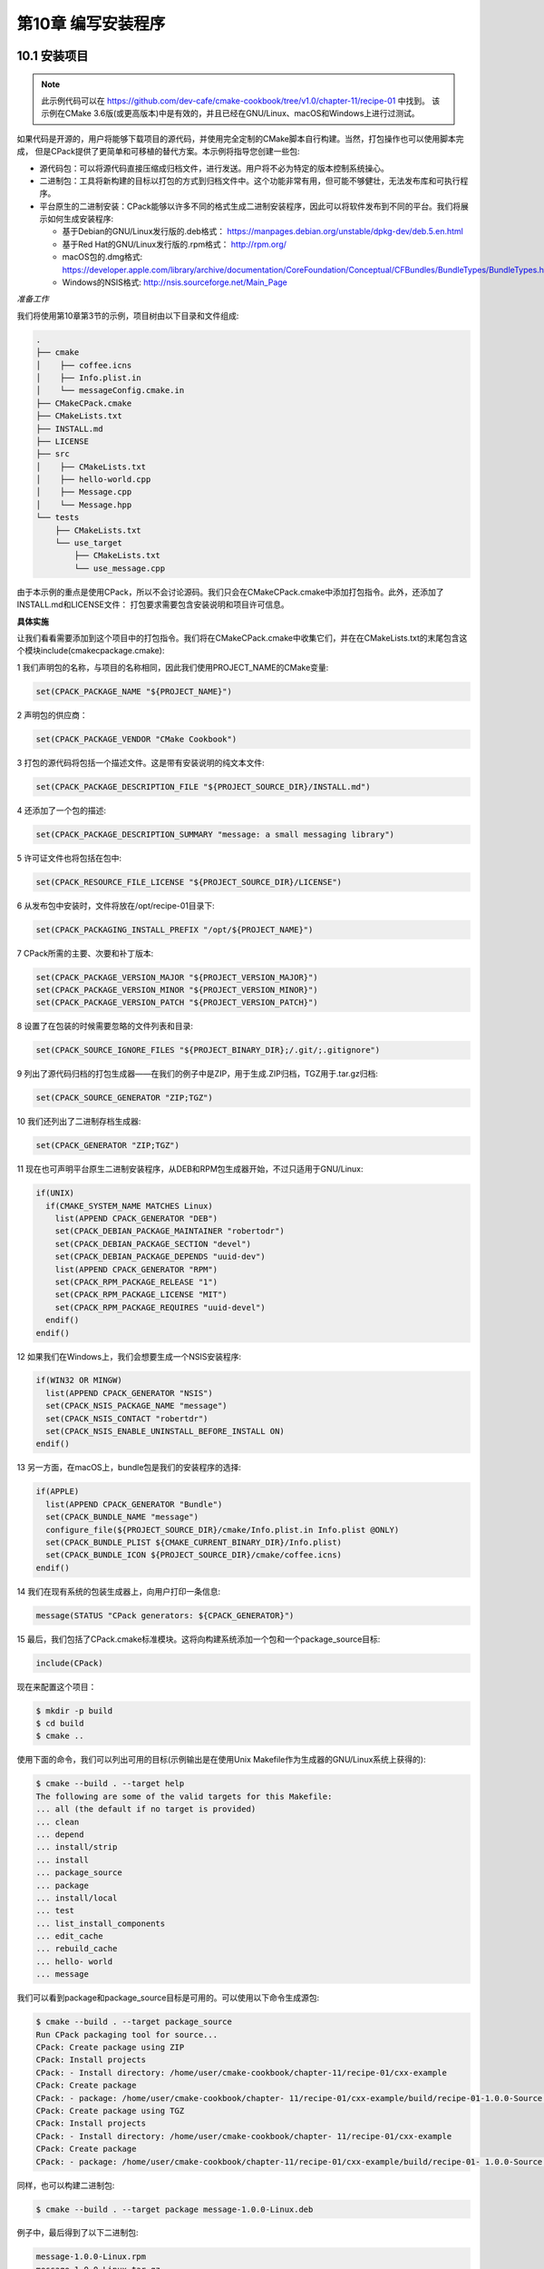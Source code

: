 .. highlight:: c++

.. default-domain:: cpp

==========================
第10章 编写安装程序
==========================

10.1 安装项目
--------------------------

.. NOTE::

  此示例代码可以在 https://github.com/dev-cafe/cmake-cookbook/tree/v1.0/chapter-11/recipe-01 中找到。
  该示例在CMake 3.6版(或更高版本)中是有效的，并且已经在GNU/Linux、macOS和Windows上进行过测试。

如果代码是开源的，用户将能够下载项目的源代码，并使用完全定制的CMake脚本自行构建。当然，打包操作也可以使用脚本完成，
但是CPack提供了更简单和可移植的替代方案。本示例将指导您创建一些包:


* 源代码包：可以将源代码直接压缩成归档文件，进行发送。用户将不必为特定的版本控制系统操心。
* 二进制包：工具将新构建的目标以打包的方式到归档文件中。这个功能非常有用，但可能不够健壮，无法发布库和可执行程序。
* 平台原生的二进制安装：CPack能够以许多不同的格式生成二进制安装程序，因此可以将软件发布到不同的平台。我们将展示如何生成安装程序:

  * 基于Debian的GNU/Linux发行版的.deb格式： https://manpages.debian.org/unstable/dpkg-dev/deb.5.en.html
  * 基于Red Hat的GNU/Linux发行版的.rpm格式： http://rpm.org/
  * macOS包的.dmg格式: https://developer.apple.com/library/archive/documentation/CoreFoundation/Conceptual/CFBundles/BundleTypes/BundleTypes.html
  * Windows的NSIS格式: http://nsis.sourceforge.net/Main_Page

*准备工作*

我们将使用第10章第3节的示例，项目树由以下目录和文件组成:

.. code-block:: bash

  .
  ├── cmake
  │    ├── coffee.icns
  │    ├── Info.plist.in
  │    └── messageConfig.cmake.in
  ├── CMakeCPack.cmake
  ├── CMakeLists.txt
  ├── INSTALL.md
  ├── LICENSE
  ├── src
  │    ├── CMakeLists.txt
  │    ├── hello-world.cpp
  │    ├── Message.cpp
  │    └── Message.hpp
  └── tests
      ├── CMakeLists.txt
      └── use_target
          ├── CMakeLists.txt
          └── use_message.cpp

由于本示例的重点是使用CPack，所以不会讨论源码。我们只会在CMakeCPack.cmake中添加打包指令。此外，还添加了INSTALL.md和LICENSE文件：
打包要求需要包含安装说明和项目许可信息。

**具体实施**

让我们看看需要添加到这个项目中的打包指令。我们将在CMakeCPack.cmake中收集它们，并在在CMakeLists.txt的末尾包含这个模块include(cmakecpackage.cmake):

1 我们声明包的名称，与项目的名称相同，因此我们使用PROJECT_NAME的CMake变量:

.. code-block:: cmake

  set(CPACK_PACKAGE_NAME "${PROJECT_NAME}")

2 声明包的供应商：

.. code-block:: cmake

  set(CPACK_PACKAGE_VENDOR "CMake Cookbook")

3 打包的源代码将包括一个描述文件。这是带有安装说明的纯文本文件:

.. code-block:: cmake

  set(CPACK_PACKAGE_DESCRIPTION_FILE "${PROJECT_SOURCE_DIR}/INSTALL.md")

4 还添加了一个包的描述:

.. code-block:: cmake

  set(CPACK_PACKAGE_DESCRIPTION_SUMMARY "message: a small messaging library")

5 许可证文件也将包括在包中:

.. code-block:: cmake

  set(CPACK_RESOURCE_FILE_LICENSE "${PROJECT_SOURCE_DIR}/LICENSE")

6 从发布包中安装时，文件将放在/opt/recipe-01目录下:

.. code-block:: cmake

  set(CPACK_PACKAGING_INSTALL_PREFIX "/opt/${PROJECT_NAME}")

7 CPack所需的主要、次要和补丁版本:

.. code-block:: cmake

  set(CPACK_PACKAGE_VERSION_MAJOR "${PROJECT_VERSION_MAJOR}")
  set(CPACK_PACKAGE_VERSION_MINOR "${PROJECT_VERSION_MINOR}")
  set(CPACK_PACKAGE_VERSION_PATCH "${PROJECT_VERSION_PATCH}")

8 设置了在包装的时候需要忽略的文件列表和目录:

.. code-block:: cmake

  set(CPACK_SOURCE_IGNORE_FILES "${PROJECT_BINARY_DIR};/.git/;.gitignore")

9 列出了源代码归档的打包生成器——在我们的例子中是ZIP，用于生成.ZIP归档，TGZ用于.tar.gz归档:

.. code-block:: cmake

  set(CPACK_SOURCE_GENERATOR "ZIP;TGZ")

10 我们还列出了二进制存档生成器:

.. code-block:: cmake

  set(CPACK_GENERATOR "ZIP;TGZ")

11 现在也可声明平台原生二进制安装程序，从DEB和RPM包生成器开始，不过只适用于GNU/Linux:

.. code-block:: cmake

  if(UNIX)
    if(CMAKE_SYSTEM_NAME MATCHES Linux)
      list(APPEND CPACK_GENERATOR "DEB")
      set(CPACK_DEBIAN_PACKAGE_MAINTAINER "robertodr")
      set(CPACK_DEBIAN_PACKAGE_SECTION "devel")
      set(CPACK_DEBIAN_PACKAGE_DEPENDS "uuid-dev")
      list(APPEND CPACK_GENERATOR "RPM")
      set(CPACK_RPM_PACKAGE_RELEASE "1")
      set(CPACK_RPM_PACKAGE_LICENSE "MIT")
      set(CPACK_RPM_PACKAGE_REQUIRES "uuid-devel")
    endif()
  endif()

12 如果我们在Windows上，我们会想要生成一个NSIS安装程序:

.. code-block:: cmake

  if(WIN32 OR MINGW)
    list(APPEND CPACK_GENERATOR "NSIS")
    set(CPACK_NSIS_PACKAGE_NAME "message")
    set(CPACK_NSIS_CONTACT "robertdr")
    set(CPACK_NSIS_ENABLE_UNINSTALL_BEFORE_INSTALL ON)
  endif()

13 另一方面，在macOS上，bundle包是我们的安装程序的选择:

.. code-block:: cmake

  if(APPLE)
    list(APPEND CPACK_GENERATOR "Bundle")
    set(CPACK_BUNDLE_NAME "message")
    configure_file(${PROJECT_SOURCE_DIR}/cmake/Info.plist.in Info.plist @ONLY)
    set(CPACK_BUNDLE_PLIST ${CMAKE_CURRENT_BINARY_DIR}/Info.plist)
    set(CPACK_BUNDLE_ICON ${PROJECT_SOURCE_DIR}/cmake/coffee.icns)
  endif()

14 我们在现有系统的包装生成器上，向用户打印一条信息:

.. code-block:: cmake

  message(STATUS "CPack generators: ${CPACK_GENERATOR}")

15 最后，我们包括了CPack.cmake标准模块。这将向构建系统添加一个包和一个package_source目标:

.. code-block:: cmake

  include(CPack)

现在来配置这个项目：

.. code-block:: bash

  $ mkdir -p build
  $ cd build
  $ cmake ..

使用下面的命令，我们可以列出可用的目标(示例输出是在使用Unix Makefile作为生成器的GNU/Linux系统上获得的):

.. code-block:: bash

  $ cmake --build . --target help
  The following are some of the valid targets for this Makefile:
  ... all (the default if no target is provided)
  ... clean
  ... depend
  ... install/strip
  ... install
  ... package_source
  ... package
  ... install/local
  ... test
  ... list_install_components
  ... edit_cache
  ... rebuild_cache
  ... hello- world
  ... message

我们可以看到package和package_source目标是可用的。可以使用以下命令生成源包:

.. code-block:: bash

  $ cmake --build . --target package_source
  Run CPack packaging tool for source...
  CPack: Create package using ZIP
  CPack: Install projects
  CPack: - Install directory: /home/user/cmake-cookbook/chapter-11/recipe-01/cxx-example
  CPack: Create package
  CPack: - package: /home/user/cmake-cookbook/chapter- 11/recipe-01/cxx-example/build/recipe-01-1.0.0-Source.zip generated.
  CPack: Create package using TGZ
  CPack: Install projects
  CPack: - Install directory: /home/user/cmake-cookbook/chapter- 11/recipe-01/cxx-example
  CPack: Create package
  CPack: - package: /home/user/cmake-cookbook/chapter-11/recipe-01/cxx-example/build/recipe-01- 1.0.0-Source.tar.gz generated.

同样，也可以构建二进制包:

.. code-block:: bash

  $ cmake --build . --target package message-1.0.0-Linux.deb

例子中，最后得到了以下二进制包:

.. code-block:: bash

  message-1.0.0-Linux.rpm
  message-1.0.0-Linux.tar.gz
  message-1.0.0-Linux.zip


10.2 生成输出头文件
--------------------------

.. NOTE::

  此示例代码可以在 https://github.com/dev-cafe/cmake-cookbook/tree/v1.0/chapter-10/recipe-02 中找到，其中有一个C++示例。
  该示例在CMake 3.6版(或更高版本)中是有效的，并且已经在GNU/Linux、macOS和Windows上进行过测试。

设想一下，当我们的小型库非常受欢迎时，许多人都在使用它。然而，一些客户希望在安装时使用静态库，而另一些客户也注意到所有符号在动态库中都是可见的。
最佳方式是规定动态库只公开最小的符号，从而限制代码中定义的对象和函数对外的可见性。我们希望在默认情况下，动态库定义的所有符号都对外隐藏。这将使得项目的贡献者，能够清楚地划分库和外部代码之间的接口，因为他们必须显式地标记所有要在项目外部使用的符号。因此，我们需要完成以下工作：

* 使用同一组源文件构建动态库和静态库
* 确保正确分隔动态库中符号的可见性

第1章第3节中，已经展示了CMake提供了与平台无关的方式实现的功能。但是，没有处理符号可见性的问题。我们将用当前的配方重新讨论这两点。

**准备工作**

我们仍将使用与前一个示例中基本相同的代码，但是我们需要修改src/CMakeLists.txt和Message.hpp头文件。后者将包括新的、自动生成的头文件messageExport.h:

.. code-block:: c++

  #pragma once
  #include
  #include
  #include "messageExport.h"
  class message_EXPORT Message
  {
  public:
    Message(const std::string &m) : message_(m) {}
    friend std::ostream &operator<<(std::ostream &os, Message &obj)
    {
      return obj.printObject(os);
    }
  private:
    std::string message_;
    std::ostream &printObject(std::ostream &os);
  };
  std::string getUUID();

Message类的声明中引入了message_EXPORT预处理器指令，这个指令将让编译器生成对库的用户可见的符号。

**具体实施**

除了项目的名称外，主CMakeLists.txt文件没有改变。首先，看看src子目录中的CMakeLists.txt文件，所有工作实际上都在这里进行。
我们将重点展示对之前示例的修改之处:


1 为消息传递库声明SHARED库目标及其源。注意，编译定义和链接库没有改变:

.. code-block:: cmake

  add_library(message-shared SHARED "")
  target_sources(message-shared
    PRIVATE
        ${CMAKE_CURRENT_LIST_DIR}/Message.cpp
    )
  target_compile_definitions(message-shared
      PUBLIC
        $<$<BOOL:${UUID_FOUND}>:HAVE_UUID>
    )
  target_link_libraries(message-shared
    PUBLIC
        $<$<BOOL:${UUID_FOUND}>:PkgConfig::UUID>
    )

2 设置目标属性。将${CMAKE_BINARY_DIR}/${INSTALL_INCLUDEDIR}/messageExport.h头文件添加到公共头列表中，作为PUBLIC_HEADER目标属性的参数。
CXX_VISIBILITY_PRESET置和VISIBILITY_INLINES_HIDDEN属性将在下一节中讨论:

.. code-block:: cmake

  set_target_properties(message-shared
    PROPERTIES
      POSITION_INDEPENDENT_CODE 1
      CXX_VISIBILITY_PRESET hidden
      VISIBILITY_INLINES_HIDDEN 1
      SOVERSION ${PROJECT_VERSION_MAJOR}
      OUTPUT_NAME "message"
      DEBUG_POSTFIX "_d"
      PUBLIC_HEADER "Message.hpp;${CMAKE_BINARY_DIR}/${INSTALL_INCLUDEDIR}/messageExport.h"
      MACOSX_RPATH ON
    )

3 包含GenerateExportHeader.cmake模块并调用generate_export_header函数，这将在构建目录的子目录中生成messageExport.h头文件。
我们将稍后会详细讨论这个函数和生成的头文件:

.. code-block:: cmake

  include(GenerateExportHeader)
  generate_export_header(message-shared
    BASE_NAME "message"
    EXPORT_MACRO_NAME "message_EXPORT"
    EXPORT_FILE_NAME "${CMAKE_BINARY_DIR}/${INSTALL_INCLUDEDIR}/messageExport.h"
    DEPRECATED_MACRO_NAME "message_DEPRECATED"
    NO_EXPORT_MACRO_NAME "message_NO_EXPORT"
    STATIC_DEFINE "message_STATIC_DEFINE"
    NO_DEPRECATED_MACRO_NAME "message_NO_DEPRECATED"
    DEFINE_NO_DEPRECATED
    )

4 当要更改符号的可见性(从其默认值-隐藏值)时，都应该包含导出头文件。我们已经在Message.hpp头文件例这样做了，因为想在库中公开一些符号。
现在将${CMAKE_BINARY_DIR}/${INSTALL_INCLUDEDIR}目录作为message-shared目标的PUBLIC包含目录列出：

.. code-block:: cmake

  target_include_directories(message-shared
    PUBLIC
        ${CMAKE_BINARY_DIR}/${INSTALL_INCLUDEDIR}
    )

现在，可以将注意力转向静态库的生成：

1 添加一个库目标来生成静态库。将编译与静态库相同的源文件，以获得此动态库目标：

.. code-block:: cmake

  add_library(message-static STATIC "")
  target_sources(message-static
    PRIVATE
        ${CMAKE_CURRENT_LIST_DIR}/Message.cpp
    )

2 设置编译器定义，包含目录和链接库，就像我们为动态库目标所做的一样。但请注意，我们添加了message_STATIC_DEFINE编译时宏定义，
为了确保我们的符号可以适当地暴露:

.. code-block:: cmake

  target_compile_definitions(message-static
    PUBLIC
        message_STATIC_DEFINE
        $<$<BOOL:${UUID_FOUND}>:HAVE_UUID>
    )
  target_include_directories(message-static
        PUBLIC
        ${CMAKE_BINARY_DIR}/${INSTALL_INCLUDEDIR}
    )
  target_link_libraries(message-static
    PUBLIC
        $<$<BOOL:${UUID_FOUND}>:PkgConfig::UUID>
    )

3 还设置了message-static目标的属性:

.. code-block:: cmake

  set_target_properties(message-static
    PROPERTIES
      POSITION_INDEPENDENT_CODE 1
      ARCHIVE_OUTPUT_NAME "message"
      DEBUG_POSTFIX "_sd"
      RELEASE_POSTFIX "_s"
      PUBLIC_HEADER "Message.hpp;${CMAKE_BINARY_DIR}/${INSTALL_INCLUDEDIR}/messageExport.h"
    )

4 除了链接到消息动态库目标的hello-world_wDSO可执行目标之外，还定义了另一个可执行目标hello-world_wAR，这个链接指向静态库:

.. code-block:: cmake

  add_executable(hello-world_wAR hello-world.cpp)
  target_link_libraries(hello-world_wAR
      PUBLIC
          message-static
      )

5 安装指令现在多了message-static和hello-world_wAR目标，其他没有改变:

.. code-block:: cmake

  install(
    TARGETS
      message-shared
      message-static
      hello-world_wDSO
      hello-world_wAR
    ARCHIVE
      DESTINATION ${INSTALL_LIBDIR}
      COMPONENT lib
    RUNTIME
      DESTINATION ${INSTALL_BINDIR}
      COMPONENT bin
    LIBRARY
      DESTINATION ${INSTALL_LIBDIR}
      COMPONENT lib
    PUBLIC_HEADER
      DESTINATION ${INSTALL_INCLUDEDIR}/message
      COMPONENT dev
    )

**工作原理**

此示例演示了，如何设置动态库的符号可见性。最好的方式是在默认情况下隐藏所有符号，显式地只公开那些需要使用的符号。这需要分为两步实现。
首先，需要指示编译器隐藏符号。当然，不同的编译器将有不同的可用选项，并且直接在CMakeLists.txt中设置这些选项并不是是跨平台的。
CMake通过在动态库目标上设置两个属性，提供了一种健壮的跨平台方法来设置符号的可见性：

* CXX_VISIBILITY_PRESET hidden：这将隐藏所有符号，除非显式地标记了其他符号。当使用GNU编译器时，这将为目标添加-fvisibility=hidden标志。
* VISIBILITY_INLINES_HIDDEN 1：这将隐藏内联函数的符号。如果使用GNU编译器，这对应于-fvisibility-inlines-hidden

Windows上，这都是默认行为。实际上，我们需要在前面的示例中通过设置WINDOWS_EXPORT_ALL_SYMBOLS属性为ON来覆盖它。

如何标记可见的符号？这由预处理器决定，因此需要提供相应的预处理宏，这些宏可以扩展到所选平台上，以便编译器能够理解可见性属性。
CMake中有现成的GenerateExportHeader.cmake模块。这个模块定义了generate_export_header函数，我们调用它的过程如下：

.. code-block:: cmake

  include(GenerateExportHeader)
  generate_export_header(message-shared
    BASE_NAME "message"
    EXPORT_MACRO_NAME "message_EXPORT"
    EXPORT_FILE_NAME "${CMAKE_BINARY_DIR}/${INSTALL_INCLUDEDIR}/messageExport.h"
    DEPRECATED_MACRO_NAME "message_DEPRECATED"
    NO_EXPORT_MACRO_NAME "message_NO_EXPORT"
    STATIC_DEFINE "message_STATIC_DEFINE"
    NO_DEPRECATED_MACRO_NAME "message_NO_DEPRECATED"
    DEFINE_NO_DEPRECATED
    )

该函数生成messageExport.h头文件，其中包含预处理器所需的宏。根据EXPORT_FILE_NAME选项的请求，在目录${CMAKE_BINARY_DIR}/${INSTALL_INCLUDEDIR}中生成该文件。
如果该选项为空，则头文件将在当前二进制目录中生成。这个函数的第一个参数是现有的目标(示例中是message- shared)，函数的基本调用只需要传递现有目标的名称即可。
可选参数，用于细粒度的控制所有生成宏，也可以传递：

* BASE_NAME：设置生成的头文件和宏的名称。
* EXPORT_MACRO_NAME：设置导出宏的名称。
* EXPORT_FILE_NAME：设置导出头文件的名称。
* DEPRECATED_MACRO_NAME：设置弃用宏的名称。这是用来标记将要废弃的代码，如果客户使用该宏定义，编译器将发出一个将要废弃的警告。
* NO_EXPORT_MACRO_NAME：设置不导出宏的名字。
* TATIC_DEFINE：用于定义宏的名称，以便使用相同源编译静态库时使用。
* NO_DEPRECATED_MACRO_NAME：设置宏的名称，在编译时将“将要废弃”的代码排除在外。
* DEFINE_NO_DEPRECATED：指示CMake生成预处理器代码，以从编译中排除“将要废弃”的代码。

GNU/Linux上，使用GNU编译器，CMake将生成以下messageExport.h头文件:

.. code-block:: c++

  #ifndef message_EXPORT_H
  #define message_EXPORT_H
  #ifdef message_STATIC_DEFINE
  # define message_EXPORT
  # define message_NO_EXPORT
  #else
  # ifndef message_EXPORT
  # ifdef message_shared_EXPORTS
  /* We are building this library */
  # define message_EXPORT __attribute__((visibility("default")))
  # else
  /* We are using this library */
  # define message_EXPORT __attribute__((visibility("default")))
  # endif
  # endif
  # ifndef message_NO_EXPORT
  # define message_NO_EXPORT __attribute__((visibility("hidden")))
  # endif
  #endif
  #ifndef message_DEPRECATED
  # define message_DEPRECATED __attribute__ ((__deprecated__))
  #endif
  #ifndef message_DEPRECATED_EXPORT
  # define message_DEPRECATED_EXPORT message_EXPORT message_DEPRECATED
  #endif
  #ifndef message_DEPRECATED_NO_EXPORT
  # define message_DEPRECATED_NO_EXPORT message_NO_EXPORT message_DEPRECATED
  #endif
  #if 1 /* DEFINE_NO_DEPRECATED */
  # ifndef message_NO_DEPRECATED
  # define message_NO_DEPRECATED
  # endif
  #endif
  #endif

我们可以使用message_EXPORT宏，预先处理用户公开类和函数。弃用可以通过在前面加上message_DEPRECATED宏来实现。

从messageExport.h头文件的内容可以看出，所有符号都应该在静态库中可见，这就是message_STATIC_DEFINE宏起了作用。当声明了目标，我们就将其设置为编译时定义。静态库的其他目标属性如下:

* ARCHIVE_OUTPUT_NAME "message"：这将确保库文件的名称是message，而不是message-static。
* DEBUG_POSTFIX "_sd"：这将把给定的后缀附加到库名称中。当目标构建类型为Release时，为静态库添加”_sd”后缀。
* RELEASE_POSTFIX "_s"：这与前面的属性类似，当目标构建类型为Release时，为静态库添加后缀“_s”。


10.3 输出目标
--------------------------

.. NOTE::

  此示例代码可以在 https://github.com/dev-cafe/cmake-cookbook/tree/v1.0/chapter-10/recipe-03 中找到，其中有一个C++示例。
  该示例在CMake 3.6版(或更高版本)中是有效的，并且已经在GNU/Linux、macOS和Windows上进行过测试。

可以假设，消息库在开源社区取得了巨大的成功。人们非常喜欢它，并在自己的项目中使用它将消息打印到屏幕上。用户特别喜欢每个打印的消息都有惟一的标识符。
但用户也希望，当他们编译并安装了库，库就能更容易找到。这个示例将展示CMake如何让我们导出目标，以便其他使用CMake的项目可以轻松地获取它们。

**准备工作**

源代码与之前的示例一致，项目结构如下:

.. code-block:: bash

  .
  ├── cmake
  │    └── messageConfig.cmake.in
  ├── CMakeLists.txt
  ├── src
  │    ├── CMakeLists.txt
  │    ├── hello- world.cpp
  │    ├── Message.cpp
  │    └── Message.hpp
  └── tests
      ├── CMakeLists.txt
      └── use_target
          ├── CMakeLists.txt
          └── use_message.cpp

注意，cmake子目录中添加了一个messageConfig.cmake.in。这个文件将包含导出的目标，还添加了一个测试来检查项目的安装和导出是否按预期工作。

**具体实施**

同样，主CMakeLists.txt文件相对于前一个示例来说没有变化。移动到包含我们的源代码的子目录src中：

1 需要找到UUID库，可以重用之前示例中的代码：

.. code-block:: cmake

  # Search for pkg-config and UUID
  find_package(PkgConfig QUIET)
  if(PKG_CONFIG_FOUND)
      pkg_search_module(UUID uuid IMPORTED_TARGET)
      if(TARGET PkgConfig::UUID)
          message(STATUS "Found libuuid")
          set(UUID_FOUND TRUE)
      endif()
  endif()

2 接下来，设置动态库目标并生成导出头文件：

.. code-block:: cmake

  add_library(message-shared SHARED "")
  include(GenerateExportHeader)
  generate_export_header(message-shared
    BASE_NAME "message"
    EXPORT_MACRO_NAME "message_EXPORT"
    EXPORT_FILE_NAME "${CMAKE_BINARY_DIR}/${INSTALL_INCLUDEDIR}/messageExport.h"
    DEPRECATED_MACRO_NAME "message_DEPRECATED"
    NO_EXPORT_MACRO_NAME "message_NO_EXPORT"
    STATIC_DEFINE "message_STATIC_DEFINE"
    NO_DEPRECATED_MACRO_NAME "message_NO_DEPRECATED"
    DEFINE_NO_DEPRECATED
    )
  target_sources(message-shared
    PRIVATE
        ${CMAKE_CURRENT_LIST_DIR}/Message.cpp
    )

3 为目标设置了PUBLIC和INTERFACE编译定义。注意$<INSTALL_INTERFACE:...>生成器表达式的使用：

.. code-block:: cmake

  target_compile_definitions(message-shared
  PUBLIC
      $<$<BOOL:${UUID_FOUND}>:HAVE_UUID>
  INTERFACE
      $<INSTALL_INTERFACE:USING_message>
  )

4 链接库和目标属性与前一个示例一样：

.. code-block:: cmake

  target_link_libraries(message-static
    PUBLIC
        $<$<BOOL:${UUID_FOUND}>:PkgConfig::UUID>
    )
  set_target_properties(message-static
      PROPERTIES
      POSITION_INDEPENDENT_CODE 1
      ARCHIVE_OUTPUT_NAME "message"
      DEBUG_POSTFIX "_sd"
      RELEASE_POSTFIX "_s"
      PUBLIC_HEADER "Message.hpp;${CMAKE_BINARY_DIR}/${INSTALL_INCLUDEDIR}/messageExport.h"
    )

5 可执行文件的生成，与前一个示例中使用的命令完全相同：

.. code-block:: cmake

  add_executable(hello-world_wDSO hello-world.cpp)
  target_link_libraries(hello-world_wDSO
    PUBLIC
        message-shared
    )
  # Prepare RPATH
  file(RELATIVE_PATH _rel ${CMAKE_INSTALL_PREFIX}/${INSTALL_BINDIR} ${CMAKE_INSTALL_PREFIX})
  if(APPLE)
      set(_rpath "@loader_path/${_rel}")
  else()
      set(_rpath "\$ORIGIN/${_rel}")
  endif()
  file(TO_NATIVE_PATH "${_rpath}/${INSTALL_LIBDIR}" message_RPATH)
  set_target_properties(hello-world_wDSO
    PROPERTIES
      MACOSX_RPATH ON
      SKIP_BUILD_RPATH OFF
      BUILD_WITH_INSTALL_RPATH OFF
      INSTALL_RPATH "${message_RPATH}"
      INSTALL_RPATH_USE_LINK_PATH ON
    )
  add_executable(hello-world_wAR hello-world.cpp)
  target_link_libraries(hello-world_wAR
    PUBLIC
        message-static
    )

现在，来看看安装规则：

1 因为CMake可以正确地将每个目标放在正确的地方，所以把目标的安装规则都列在一起。这次，添加了EXPORT关键字，这样CMake将为目标生成一个导出的目标文件：

.. code-block:: cmake

  install(
    TARGETS
      message-shared
      message-static
      hello-world_wDSO
      hello-world_wAR
    EXPORT
        messageTargets
    ARCHIVE
      DESTINATION ${INSTALL_LIBDIR}
      COMPONENT lib
    RUNTIME
      DESTINATION ${INSTALL_BINDIR}
      COMPONENT bin
    LIBRARY
      DESTINATION ${INSTALL_LIBDIR}
      COMPONENT lib
    PUBLIC_HEADER
      DESTINATION ${INSTALL_INCLUDEDIR}/message
      COMPONENT dev
    )

2 自动生成的导出目标文件称为messageTargets.cmake，需要显式地指定它的安装规则。这个文件的目标是INSTALL_CMAKEDIR，在主CMakeLists.txt文件中定义:

.. code-block:: cmake

  install(
    EXPORT
        messageTargets
    NAMESPACE
        "message::"
    DESTINATION
        ${INSTALL_CMAKEDIR}
    COMPONENT
        dev
    )

3 最后，需要生成正确的CMake配置文件。这些将确保下游项目能够找到消息库导出的目标。为此，首先包括CMakePackageConfigHelpers.cmake标准模块：

.. code-block:: bash

  include(CMakePackageConfigHelpers)
  让CMake为我们的库，生成一个包含版本信息的文件:

  write_basic_package_version_file(
    ${CMAKE_CURRENT_BINARY_DIR}/messageConfigVersion.cmake
    VERSION ${PROJECT_VERSION}
        COMPATIBILITY SameMajorVersion
    )

4 使用configure_package_config_file函数，我们生成了实际的CMake配置文件。这是基于模板cmake/messageConfig.cmake.in文件:

.. code-block:: cmake

  configure_package_config_file(
    ${PROJECT_SOURCE_DIR}/cmake/messageConfig.cmake.in
    ${CMAKE_CURRENT_BINARY_DIR}/messageConfig.cmake
    INSTALL_DESTINATION ${INSTALL_CMAKEDIR}
    )

5 最后，为这两个自动生成的配置文件设置了安装规则:

.. code-block:: cmake

  install(
    FILES
        ${CMAKE_CURRENT_BINARY_DIR}/messageConfig.cmake
        ${CMAKE_CURRENT_BINARY_DIR}/messageConfigVersion.cmake
    DESTINATION
        ${INSTALL_CMAKEDIR}
    )

cmake/messageConfig.cmake的内容是什么？该文件的顶部有相关的说明，可以作为用户文档供使用者查看。让我们看看实际的CMake命令:

1 占位符将使用configure_package_config_file命令进行替换:

.. code-block:: bash

  @PACKAGE_INIT@

2 包括为目标自动生成的导出文件:

.. code-block:: cmake

  include("${CMAKE_CURRENT_LIST_DIR}/messageTargets.cmake")

3 检查静态库和动态库，以及两个“Hello, World”可执行文件是否带有CMake提供的check_required_components函数：

.. code-block:: cmake

  check_required_components(
      "message-shared"
      "message-static"
      "message-hello-world_wDSO"
      "message-hello-world_wAR"
    )

4 检查目标PkgConfig::UUID是否存在。如果没有，我们再次搜索UUID库(只在非Windows操作系统下有效):

.. code-block:: cmake

  if(NOT WIN32)
    if(NOT TARGET PkgConfig::UUID)
      find_package(PkgConfig REQUIRED QUIET)
      pkg_search_module(UUID REQUIRED uuid IMPORTED_TARGET)
    endif()
  endif()

测试一下：

.. code-block:: bash

  $ mkdir -p build
  $ cd build
  $ cmake -DCMAKE_INSTALL_PREFIX=$HOME/Software/recipe-03 ..
  $ cmake --build . --target install

安装树应该如下所示：

.. code-block:: bash

  $HOME/Software/recipe-03/
  ├── bin
  │    ├── hello-world_wAR
  │    └── hello-world_wDSO
  ├── include
  │    └── message
  │        ├── messageExport.h
  │        └── Message.hpp
  ├── lib64
  │    ├── libmessage_s.a
  │    ├── libmessage.so -> libmessage.so.1
  │    └── libmessage.so.1
  └── share
      └── cmake
          └── recipe-03
              ├── messageConfig.cmake
              ├── messageConfigVersion.cmake
              ├── messageTargets.cmake
              └── messageTargets-release.cmake

出现了一个share子目录，其中包含我们要求CMake自动生成的所有文件。现在开始，消息库的用户可以在他们自己的CMakeLists.txt文件中找到消息库，
只要他们设置message_DIR的CMake变量，指向安装树中的share/cmake/message目录:

.. code-block:: cmake

  find_package(message 1 CONFIG REQUIRED)

**工作原理**

这个示例涵盖了很多领域。对于构建系统将要执行的操作，CMake目标是一个非常有用的抽象概念。
使用PRIVATE、PUBLIC和INTERFACE关键字，我们可以设置项目中的目标进行交互。在实践中，这允许我们定义目标A的依赖关系，将如何影响目标B(依赖于A)。
如果库维护人员提供了适当的CMake配置文件，那么只需很少的CMake命令就可以轻松地解决所有依赖关系。

这个问题可以通过遵循message-static、message-shared、hello-world_wDSO和hello-world_wAR目标概述的模式来解决。
我们将单独分析message-shared目标的CMake命令，这里只是进行一般性讨论：

1 生成目标在项目构建中列出其依赖项。对UUID库的链接是 message-shared的PUBLIC需求，因为它将用于在项目中构建目标和在下游项目中构建目标。
编译时宏定义和包含目录需要在PUBLIC级或INTERFACE级目标上进行设置。它们实际上是在项目中构建目标时所需要的，其他的只与下游项目相关。此外，
其中一些只有在项目安装之后才会相关联。这里使用了$<BUILD_INTERFACE:...>和$<INSTALL_INTERFACE:...>生成器表达式。只有消息库外部的下游目标才需要这些，
也就是说，只有在安装了目标之后，它们才会变得可见。我们的例子中，应用如下:

* 只有在项目中使用了message-shared库，那么$<BUILD_INTERFACE:${CMAKE_BINARY_DIR}/${INSTALL_INCLUDEDIR}>才会扩
  展成${CMAKE_BINARY_DIR}/${INSTALL_INCLUDEDIR}

* 只有在message-shared库在另一个构建树中，作为一个已导出目标，那么$<INSTALL_INTERFACE:${INSTALL_INCLUDEDIR}>将会扩展成${INSTALL_INCLUDEDIR}

2 描述目标的安装规则，包括生成文件的名称。

3 描述CMake生成的导出文件的安装规则messageTargets.cmake文件将安装到INSTALL_CMAKEDIR。目标导出文件的安装规则的名称空间选项，
将把给定字符串前置到目标的名称中，这有助于避免来自不同项目的目标之间的名称冲突。INSTALL_CMAKEDIR变量是在主CMakeLists.txt文件中设置的:

.. code-block:: cmake

  if(WIN32 AND NOT CYGWIN)
      set(DEF_INSTALL_CMAKEDIR CMake)
  else()
      set(DEF_INSTALL_CMAKEDIR share/cmake/${PROJECT_NAME})
  endif()
  set(INSTALL_CMAKEDIR ${DEF_INSTALL_CMAKEDIR} CACHE PATH "Installation directory for CMake files")

CMakeLists.txt的最后一部分生成配置文件。包括CMakePackageConfigHelpers.cmake模块，分三步完成:

1 调用write_basic_package_version_file函数生成一个版本文件包。宏的第一个参数是版本控制文件的路径：messageConfigVersion.cmake。
版本格式为Major.Minor.Patch，并使用PROJECT_VERSION指定版本，还可以指定与库的新版本的兼容性。例子中，当库具有相同的主版本时，为了保证兼容性，
使用了相同的SameMajorVersion参数。

2 接下来，配置模板文件messageConfig.cmake.in，该文件位于cmake子目录中。

3 最后，为新生成的文件设置安装规则。两者都将安装在INSTALL_CMAKEDIR下。


10.4 安装超级构建
--------------------------

.. NOTE::

  此示例代码可以在 https://github.com/dev-cafe/cmake-cookbook/tree/v1.0/chapter-10/recipe-04 中找到，其中有一个C++示例。
  该示例在CMake 3.6版(或更高版本)中是有效的，并且已经在GNU/Linux、macOS和Windows上进行过测试。

我们的消息库取得了巨大的成功，许多其他程序员都使用它，并且非常满意。也希望在自己的项目中使用它，但是不确定如何正确地管理依赖关系。
可以用自己的代码附带消息库的源代码，但是如果该库已经安装在系统上了应该怎么做呢？第8章，展示了超级构建的场景，但是不确定如何安装这样的项目。本示例将带您了解安装超级构建的安装细节。

**准备工作**

此示例将针对消息库，构建一个简单的可执行链接。项目布局如下:

.. code-block:: bash

  ├── cmake
  │    ├── install_hook.cmake.in
  │    └── print_rpath.py
  ├── CMakeLists.txt
  ├── external
  │    └── upstream
  │        ├── CMakeLists.txt
  │        └── message
  │            └── CMakeLists.txt
  └── src
      ├── CMakeLists.txt
      └── use_message.cpp

主CMakeLists.txt文件配合超级构建，external子目录包含处理依赖项的CMake指令。cmake子目录包含一个Python脚本和一个模板CMake脚本。
这些将用于安装方面的微调，CMake脚本首先进行配置，然后调用Python脚本打印use_message可执行文件的RPATH:

.. code-block:: python

  import shlex
  import subprocess
  import sys
  def main():
    patcher = sys.argv[1]
    elfobj = sys.argv[2]
    tools = {'patchelf': '--print-rpath', 'chrpath': '--list', 'otool': '-L'}
    if patcher not in tools.keys():
    raise RuntimeError('Unknown tool {}'.format(patcher))
    cmd = shlex.split('{:s} {:s} {:s}'.format(patcher, tools[patcher], elfobj))
    rpath = subprocess.run(
        cmd,
        bufsize=1,
        stdout=subprocess.PIPE,
        stderr=subprocess.PIPE,
        universal_newlines=True)
    print(rpath.stdout)
  if __name__ == "__main__":
    main()

使用平台原生工具可以轻松地打印RPATH，稍后我们将在本示例中讨论这些工具。

最后，src子目录包含项目的CMakeLists.txt和源文件。use_message.cpp源文件包含以下内容:

.. code-block:: c++

  #include <cstdlib>
  #include <iostream>
  #ifdef USING_message
  #include <message/Message.hpp>
  void messaging()
  {
    Message say_hello("Hello, World! From a client of yours!");
    std::cout << say_hello << std::endl;
    Message say_goodbye("Goodbye, World! From a client of yours!");
    std::cout << say_goodbye << std::endl;
  }
  #else
  void messaging()
  {
    std::cout << "Hello, World! From a client of yours!" << std::endl;
    std::cout << "Goodbye, World! From a client of yours!" << std::endl;
  }
  #endif
  int main()
  {
    messaging();
    return EXIT_SUCCESS;
  }

**具体实施**

我们将从主CMakeLists.txt文件开始，它用来协调超级构建:

1 与之前的示例相同。首先声明一个C++11项目，设置了默认安装路径、构建类型、目标的输出目录，以及安装树中组件的布局:

.. code-block:: cmake

  cmake_minimum_required(VERSION 3.6 FATAL_ERROR)
  project(recipe-04
    LANGUAGES CXX
    VERSION 1.0.0
    )
  # <<< General set up >>>
  set(CMAKE_CXX_STANDARD 11)
  set(CMAKE_CXX_EXTENSIONS OFF)
  set(CMAKE_CXX_STANDARD_REQUIRED ON)
  if(NOT CMAKE_BUILD_TYPE)
    set(CMAKE_BUILD_TYPE Release CACHE STRING "Build type" FORCE)
  endif()
  message(STATUS "Build type set to ${CMAKE_BUILD_TYPE}")
  message(STATUS "Project will be installed to ${CMAKE_INSTALL_PREFIX}")
  include(GNUInstallDirs)
  set(CMAKE_ARCHIVE_OUTPUT_DIRECTORY
    ${PROJECT_BINARY_DIR}/${CMAKE_INSTALL_LIBDIR})
  set(CMAKE_LIBRARY_OUTPUT_DIRECTORY
    ${PROJECT_BINARY_DIR}/${CMAKE_INSTALL_LIBDIR})
  set(CMAKE_RUNTIME_OUTPUT_DIRECTORY
    ${PROJECT_BINARY_DIR}/${CMAKE_INSTALL_BINDIR})
  # Offer the user the choice of overriding the installation directories
  set(INSTALL_LIBDIR ${CMAKE_INSTALL_LIBDIR} CACHE PATH "Installation directory for libraries")
  set(INSTALL_BINDIR ${CMAKE_INSTALL_BINDIR} CACHE PATH "Installation directory for executables")
  set(INSTALL_INCLUDEDIR ${CMAKE_INSTALL_INCLUDEDIR} CACHE PATH "Installation directory for header files")
  if(WIN32 AND NOT CYGWIN)
    set(DEF_INSTALL_CMAKEDIR CMake)
  else()
    set(DEF_INSTALL_CMAKEDIR share/cmake/${PROJECT_NAME})
  endif()
  set(INSTALL_CMAKEDIR ${DEF_INSTALL_CMAKEDIR} CACHE PATH "Installation directory for CMake files")
  # Report to user
  foreach(p LIB BIN INCLUDE CMAKE)
    file(TO_NATIVE_PATH ${CMAKE_INSTALL_PREFIX}/${INSTALL_${p}DIR} _path )
    message(STATUS "Installing ${p} components to ${_path}")
    unset(_path)
  endforeach()

2 设置了EP_BASE目录属性，这将为超构建中的子项目设置布局。所有子项目都将在CMAKE_BINARY_DIR的子项目文件夹下生成:

.. code-block:: cmake

  set_property(DIRECTORY PROPERTY EP_BASE ${CMAKE_BINARY_DIR}/subprojects)

3 然后，声明STAGED_INSTALL_PREFIX变量。这个变量指向构建目录下的stage子目录，项目将在构建期间安装在这里。这是一种沙箱安装过程，让我们有机会检查整个超级构建的布局:

.. code-block:: cmake

  set(STAGED_INSTALL_PREFIX ${CMAKE_BINARY_DIR}/stage)
  message(STATUS "${PROJECT_NAME} staged install: ${STAGED_INSTALL_PREFIX}")

4 添加external/upstream子目录。其中包括使用CMake指令来管理我们的上游依赖关系，在我们的例子中，就是消息库:

.. code-block:: cmake

  add_subdirectory(external/upstream)

5 然后，包含ExternalProject.cmake标准模块:

.. code-block:: cmake

  include(ExternalProject)

6 将自己的项目作为外部项目添加，调用ExternalProject_Add命令。SOURCE_DIR用于指定源位于src子目录中。我们会选择适当的CMake参数来配置我们的项目。
这里，使用STAGED_INSTALL_PREFIX作为子项目的安装目录:

.. code-block:: cmake

  ExternalProject_Add(${PROJECT_NAME}_core
    DEPENDS
      message_external
    SOURCE_DIR
      ${CMAKE_CURRENT_SOURCE_DIR}/src
    CMAKE_ARGS
      -DCMAKE_INSTALL_PREFIX=${STAGED_INSTALL_PREFIX}
      -DCMAKE_BUILD_TYPE=${CMAKE_BUILD_TYPE}
      -DCMAKE_CXX_COMPILER=${CMAKE_CXX_COMPILER}
      -DCMAKE_CXX_FLAGS=${CMAKE_CXX_FLAGS}
      -DCMAKE_CXX_STANDARD=${CMAKE_CXX_STANDARD}
      -DCMAKE_CXX_EXTENSIONS=${CMAKE_CXX_EXTENSIONS}
      -DCMAKE_CXX_STANDARD_REQUIRED=${CMAKE_CXX_STANDARD_REQUIRED}
      -Dmessage_DIR=${message_DIR}
    CMAKE_CACHE_ARGS
      -DCMAKE_PREFIX_PATH:PATH=${CMAKE_PREFIX_PATH}
    BUILD_ALWAYS
      1
    )

7 现在，为use_message添加一个测试，并由recipe-04_core构建。这将运行use_message可执行文件的安装，即位于构建树中的安装:

.. code-block:: cmake

  enable_testing()
  add_test(
    NAME
        check_use_message
    COMMAND
        ${STAGED_INSTALL_PREFIX}/${INSTALL_BINDIR}/use_message
    )

8 最后，可以声明安装规则。因为所需要的东西都已经安装在暂存区域中，我们只要将暂存区域的内容复制到安装目录即可:

.. code-block:: cmake

  install(
    DIRECTORY
        ${STAGED_INSTALL_PREFIX}/
    DESTINATION
        .
    USE_SOURCE_PERMISSIONS
    )

9 使用SCRIPT参数声明一个附加的安装规则。CMake脚本的install_hook.cmake将被执行，但只在GNU/Linux和macOS上执行。
这个脚本将打印已安装的可执行文件的RPATH，并运行它。我们将在下一节详细地讨论这个问题：

.. code-block:: cmake

  if(UNIX)
    set(PRINT_SCRIPT "${CMAKE_CURRENT_LIST_DIR}/cmake/print_rpath.py")
    configure_file(cmake/install_hook.cmake.in install_hook.cmake @ONLY)
    install(
      SCRIPT
        ${CMAKE_CURRENT_BINARY_DIR}/install_hook.cmake
      )
  endif()

-Dmessage_DIR=${message_DIR}已作为CMake参数传递给项目，这将正确设置消息库依赖项的位置。
message_DIR的值在external/upstream/message目录下的CMakeLists.txt文件中定义。这个文件处理依赖于消息库，让我们看看是如何处理的:

1 首先，搜索并找到包。用户可能已经在系统的某个地方安装了，并在配置时传递了message_DIR:

.. code-block:: cmake

  find_package(message 1 CONFIG QUIET)

2 如果找到了消息库，我们将向用户报告目标的位置和版本，并添加一个虚拟的message_external目标。这里，需要虚拟目标来正确处理超构建的依赖关系:

.. code-block:: cmake

  if(message_FOUND)
    get_property(_loc TARGET message::message-shared PROPERTY LOCATION)
    message(STATUS "Found message: ${_loc} (found version ${message_VERSION})")
    add_library(message_external INTERFACE) # dummy

3 如果没有找到这个库，我们将把它添加为一个外部项目，从在线Git存储库下载它，然后编译它。安装路径、构建类型和安装目录布局都是由主CMakeLists.txt文件设置，
C++编译器和标志也是如此。项目将安装到STAGED_INSTALL_PREFIX下，然后进行测试:

.. code-block:: cmake

  else()
    include(ExternalProject)
    message(STATUS "Suitable message could not be located, Building message instead.")
    ExternalProject_Add(message_external
      GIT_REPOSITORY
        https://github.com/dev-cafe/message.git
      GIT_TAG
        master
      UPDATE_COMMAND
        ""
      CMAKE_ARGS
        -DCMAKE_INSTALL_PREFIX=${STAGED_INSTALL_PREFIX}
        -DCMAKE_BUILD_TYPE=${CMAKE_BUILD_TYPE}
        -DCMAKE_CXX_COMPILER=${CMAKE_CXX_COMPILER}
      CMAKE_CACHE_ARGS
        -DCMAKE_CXX_FLAGS:STRING=${CMAKE_CXX_FLAGS}
      TEST_AFTER_INSTALL
        1
      DOWNLOAD_NO_PROGRESS
        1
      LOG_CONFIGURE
        1
      LOG_BUILD
        1
      LOG_INSTALL
        1
    )

4 最后，将message_DIR目录进行设置，为指向新构建的messageConfig.cmake文件指明安装路径。注意，这些路径被保存到CMakeCache中:

.. code-block:: cmake

    if(WIN32 AND NOT CYGWIN)
      set(DEF_message_DIR ${STAGED_INSTALL_PREFIX}/CMake)
    else()
      set(DEF_message_DIR ${STAGED_INSTALL_PREFIX}/share/cmake/message)
    endif()
    file(TO_NATIVE_PATH "${DEF_message_DIR}" DEF_message_DIR)
    set(message_DIR ${DEF_message_DIR}
      CACHE PATH "Path to internally built messageConfig.cmake" FORCE)
    endif()

我们终于准备好编译我们自己的项目，并成功地将其链接到消息库(无论是系统上已有的消息库，还是新构建的消息库)。由于这是一个超级构建，
src子目录下的代码是一个完全独立的CMake项目:

1 声明一个C++11项目：

.. code-block:: cmake

  cmake_minimum_required(VERSION 3.6 FATAL_ERROR)
  project(recipe-04_core
    LANGUAGES CXX
    )
  set(CMAKE_CXX_STANDARD 11)
  set(CMAKE_CXX_EXTENSIONS OFF)
  set(CMAKE_CXX_STANDARD_REQUIRED ON)
  include(GNUInstallDirs)
  set(CMAKE_ARCHIVE_OUTPUT_DIRECTORY
    ${CMAKE_BINARY_DIR}/${CMAKE_INSTALL_LIBDIR})
  set(CMAKE_LIBRARY_OUTPUT_DIRECTORY
    ${CMAKE_BINARY_DIR}/${CMAKE_INSTALL_LIBDIR})
  set(CMAKE_RUNTIME_OUTPUT_DIRECTORY
    ${CMAKE_BINARY_DIR}/${CMAKE_INSTALL_BINDIR})

2 尝试找到消息库。超级构建中，正确设置message_DIR:

.. code-block:: cmake

  find_package(message 1 CONFIG REQUIRED)
  get_property(_loc TARGET message::message-shared PROPERTY LOCATION)
  message(STATUS "Found message: ${_loc} (found version ${message_VERSION})")

3 添加可执行目标use_message，该目标由use_message.cpp源文件创建，并连接到message::message-shared目标:

.. code-block:: cmake

  add_executable(use_message use_message.cpp)
  target_link_libraries(use_message
    PUBLIC
        message::message-shared
    )

4 为use_message设置目标属性。再次对RPATH进行设置:

.. code-block:: cmake

  # Prepare RPATH
  file(RELATIVE_PATH _rel ${CMAKE_INSTALL_PREFIX}/${CMAKE_INSTALL_BINDIR} ${CMAKE_INSTALL_PREFIX})
  if(APPLE)
    set(_rpath "@loader_path/${_rel}")
  else()
    set(_rpath "\$ORIGIN/${_rel}")
  endif()
  file(TO_NATIVE_PATH "${_rpath}/${CMAKE_INSTALL_LIBDIR}" use_message_RPATH)
  set_target_properties(use_message
    PROPERTIES
      MACOSX_RPATH ON
      SKIP_BUILD_RPATH OFF
      BUILD_WITH_INSTALL_RPATH OFF
      INSTALL_RPATH "${use_message_RPATH}"
      INSTALL_RPATH_USE_LINK_PATH ON
    )

5 最后，为use_message目标设置了安装规则:

.. code-block:: cmake

  install(
    TARGETS
        use_message
    RUNTIME
      DESTINATION ${CMAKE_INSTALL_BINDIR}
      COMPONENT bin
    )

现在瞧瞧CMake脚本模板install_hook.cmake.in的内容：

1 CMake脚本在我们的主项目范围之外执行，因此没有定义变量或目标的概念。因此，需要设置变量来保存已安装的use_message可执行文件的完整路径。
注意使用@INSTALL_BINDIR@，它将由configure_file解析：

.. code-block:: cmake

  set(_executable ${CMAKE_INSTALL_PREFIX}/@INSTALL_BINDIR@/use_message)

2 需要找到平台本机可执行工具，使用该工具打印已安装的可执行文件的RPATH。我们将搜索chrpath、patchelf和otool。当找到已安装的程序时，
向用户提供有用的状态信息，并且退出搜索：

.. code-block:: cmake

  set(_patcher)
  list(APPEND _patchers chrpath patchelf otool)
  foreach(p IN LISTS _patchers)
    find_program(${p}_FOUND
      NAMES
        ${p}
      )
    if(${p}_FOUND)
      set(_patcher ${p})
      message(STATUS "ELF patching tool ${_patcher} FOUND")
      break()
    endif()
  endforeach()

3 检查_patcher变量是否为空，这意味着PatchELF工具是否可用。当为空时，我们要进行的操作将会失败，所以会发出一个致命错误，提醒用户需要安装PatchELF工具:

.. code-block:: cmake

  if(NOT _patcher)
      message(FATAL_ERROR "ELF patching tool NOT FOUND!\nPlease install one of chrpath, patchelf or otool")

4 当PatchELF工具找到了，则继续。我们调用Python脚本print_rpath.py，将_executable变量作为参数传递给execute_process：

.. code-block:: cmake

    find_package(PythonInterp REQUIRED QUIET)
    execute_process(
      COMMAND
        ${PYTHON_EXECUTABLE} @PRINT_SCRIPT@ "${_patcher}"
      "${_executable}"
      RESULT_VARIABLE _res
      OUTPUT_VARIABLE _out
      ERROR_VARIABLE _err
      OUTPUT_STRIP_TRAILING_WHITESPACE
      )

5 检查_res变量的返回代码。如果执行成功，将打印_out变量中捕获的标准输出流。否则，打印退出前捕获的标准输出和错误流:

.. code-block:: cmake

    if(_res EQUAL 0)
      message(STATUS "RPATH for ${_executable} is ${_out}")
    else()
      message(STATUS "Something went wrong!")
      message(STATUS "Standard output from print_rpath.py: ${_out}")
      message(STATUS "Standard error from print_rpath.py: ${_err}")
      message(FATAL_ERROR "${_patcher} could NOT obtain RPATH for ${_executable}")
    endif()
    endif()

6 再使用execute_process来运行已安装的use_message可执行目标:

.. code-block:: cmake

  execute_process(
    COMMAND ${_executable}
    RESULT_VARIABLE _res
    OUTPUT_VARIABLE _out
    ERROR_VARIABLE _err
    OUTPUT_STRIP_TRAILING_WHITESPACE
    )

7 最后，向用户报告execute_process的结果:

.. code-block:: cmake

  if(_res EQUAL 0)
    message(STATUS "Running ${_executable}:\n ${_out}")
  else()
    message(STATUS "Something went wrong!")
    message(STATUS "Standard output from running ${_executable}:\n ${_out}")
    message(STATUS "Standard error from running ${_executable}:\n ${_err}")
    message(FATAL_ERROR "Something went wrong with ${_executable}")
  endif()

